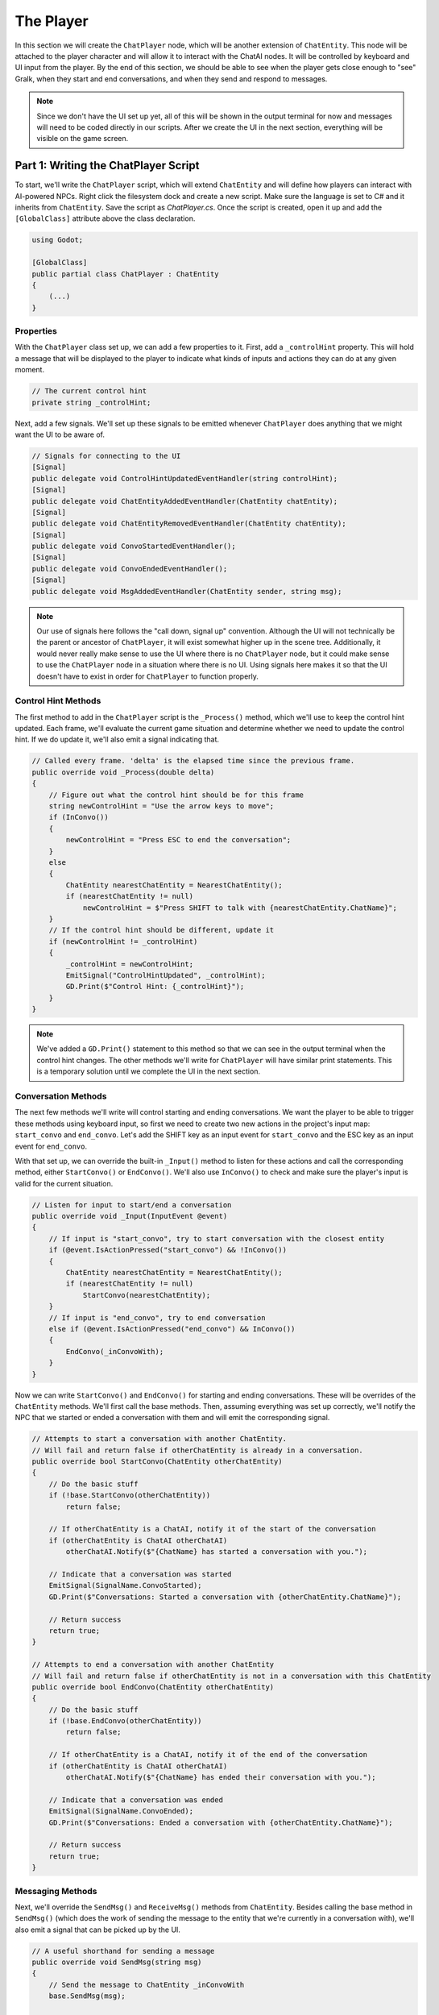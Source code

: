 The Player
==========

In this section we will create the ``ChatPlayer`` node, which will be another extension of
``ChatEntity``. This node will be attached to the player character and will allow it to interact
with the ChatAI nodes. It will be controlled by keyboard and UI input from the player. By the end
of this section, we should be able to see when the player gets close enough to "see" Gralk, when
they start and end conversations, and when they send and respond to messages.

.. note::

    Since we don't have the UI set up yet, all of this will be shown in the output terminal for now
    and messages will need to be coded directly in our scripts. After we create the UI in the next
    section, everything will be visible on the game screen.

Part 1: Writing the ChatPlayer Script
-------------------------------------

To start, we'll write the ``ChatPlayer`` script, which will extend ``ChatEntity`` and will define
how players can interact with AI-powered NPCs. Right click the filesystem dock and create a new
script. Make sure the language is set to C# and it inherits from ``ChatEntity``. Save the script as
*ChatPlayer.cs*.
Once the script is created, open it up and add the ``[GlobalClass]`` attribute above the class
declaration.

.. code-block:: csharp

    using Godot;

    [GlobalClass]
    public partial class ChatPlayer : ChatEntity
    {
        (...)
    }

Properties
^^^^^^^^^^

With the ``ChatPlayer`` class set up, we can add a few properties to it. First, add a
``_controlHint`` property. This will hold a message that will be displayed to the player to
indicate what kinds of inputs and actions they can do at any given moment.

.. code-block:: csharp

    // The current control hint
    private string _controlHint;

Next, add a few signals. We'll set up these signals to be emitted whenever ``ChatPlayer`` does
anything that we might want the UI to be aware of.

.. code-block:: csharp

    // Signals for connecting to the UI
    [Signal]
    public delegate void ControlHintUpdatedEventHandler(string controlHint);
    [Signal]
    public delegate void ChatEntityAddedEventHandler(ChatEntity chatEntity);
    [Signal]
    public delegate void ChatEntityRemovedEventHandler(ChatEntity chatEntity);
    [Signal]
    public delegate void ConvoStartedEventHandler();
    [Signal]
    public delegate void ConvoEndedEventHandler();
    [Signal]
    public delegate void MsgAddedEventHandler(ChatEntity sender, string msg);

.. note::

    Our use of signals here follows the "call down, signal up" convention. Although the UI will not
    technically be the parent or ancestor of ``ChatPlayer``, it will exist somewhat higher up in
    the scene tree. Additionally, it would never really make sense to use the UI where there is
    no ``ChatPlayer`` node, but it could make sense to use the ``ChatPlayer`` node in a situation
    where there is no UI. Using signals here makes it so that the UI doesn't have to exist in order
    for ``ChatPlayer`` to function properly.

Control Hint Methods
^^^^^^^^^^^^^^^^^^^^

The first method to add in the ``ChatPlayer`` script is the ``_Process()`` method, which we'll use
to keep the control hint updated. Each frame, we'll evaluate the current game situation and
determine whether we need to update the control hint. If we do update it, we'll also emit a signal
indicating that.

.. code-block:: csharp

    // Called every frame. 'delta' is the elapsed time since the previous frame.
    public override void _Process(double delta)
    {
        // Figure out what the control hint should be for this frame
        string newControlHint = "Use the arrow keys to move";
        if (InConvo())
        {
            newControlHint = "Press ESC to end the conversation";
        }
        else
        {
            ChatEntity nearestChatEntity = NearestChatEntity();
            if (nearestChatEntity != null)
                newControlHint = $"Press SHIFT to talk with {nearestChatEntity.ChatName}";
        }
        // If the control hint should be different, update it
        if (newControlHint != _controlHint)
        {
            _controlHint = newControlHint;
            EmitSignal("ControlHintUpdated", _controlHint);
            GD.Print($"Control Hint: {_controlHint}");
        }
    }

.. note::

    We've added a ``GD.Print()`` statement to this method so that we can see in the output terminal
    when the control hint changes. The other methods we'll write for ``ChatPlayer`` will have
    similar print statements. This is a temporary solution until we complete the UI in the next
    section.

Conversation Methods
^^^^^^^^^^^^^^^^^^^^

The next few methods we'll write will control starting and ending conversations. We want the player
to be able to trigger these methods using keyboard input, so first we need to create two new
actions in the project's input map: ``start_convo`` and ``end_convo``. Let's add the SHIFT key as
an input event for ``start_convo`` and the ESC key as an input event for ``end_convo``.

With that set up, we can override the built-in ``_Input()`` method to listen for these actions and
call the corresponding method, either ``StartConvo()`` or ``EndConvo()``. We'll also use
``InConvo()`` to check and make sure the player's input is valid for the current situation.

.. code-block:: csharp

    // Listen for input to start/end a conversation
    public override void _Input(InputEvent @event)
    {
        // If input is "start_convo", try to start conversation with the closest entity
        if (@event.IsActionPressed("start_convo") && !InConvo())
        {
            ChatEntity nearestChatEntity = NearestChatEntity();
            if (nearestChatEntity != null)
                StartConvo(nearestChatEntity);
        }
        // If input is "end_convo", try to end conversation
        else if (@event.IsActionPressed("end_convo") && InConvo())
        {
            EndConvo(_inConvoWith);
        }
    }

Now we can write ``StartConvo()`` and ``EndConvo()`` for starting and ending conversations. These
will be overrides of the ``ChatEntity`` methods. We'll first call the base methods. Then, assuming
everything was set up correctly, we'll notify the NPC that we started or ended a conversation with
them and will emit the corresponding signal.

.. code-block:: csharp

    // Attempts to start a conversation with another ChatEntity.
    // Will fail and return false if otherChatEntity is already in a conversation.
    public override bool StartConvo(ChatEntity otherChatEntity)
    {
        // Do the basic stuff
        if (!base.StartConvo(otherChatEntity))
            return false;

        // If otherChatEntity is a ChatAI, notify it of the start of the conversation
        if (otherChatEntity is ChatAI otherChatAI)
            otherChatAI.Notify($"{ChatName} has started a conversation with you.");

        // Indicate that a conversation was started
        EmitSignal(SignalName.ConvoStarted);
        GD.Print($"Conversations: Started a conversation with {otherChatEntity.ChatName}");

        // Return success
        return true;
    }

    // Attempts to end a conversation with another ChatEntity
    // Will fail and return false if otherChatEntity is not in a conversation with this ChatEntity
    public override bool EndConvo(ChatEntity otherChatEntity)
    {
        // Do the basic stuff
        if (!base.EndConvo(otherChatEntity))
            return false;

        // If otherChatEntity is a ChatAI, notify it of the end of the conversation
        if (otherChatEntity is ChatAI otherChatAI)
            otherChatAI.Notify($"{ChatName} has ended their conversation with you.");

        // Indicate that a conversation was ended
        EmitSignal(SignalName.ConvoEnded);
        GD.Print($"Conversations: Ended a conversation with {otherChatEntity.ChatName}");

        // Return success
        return true;
    }

Messaging Methods
^^^^^^^^^^^^^^^^^

Next, we'll override the ``SendMsg()`` and ``ReceiveMsg()`` methods from ``ChatEntity``. Besides
calling the base method in ``SendMsg()`` (which does the work of sending the message to
the entity that we're currently in a conversation with), we'll also emit a signal that can be
picked up by the UI.

.. code-block:: csharp

    // A useful shorthand for sending a message
    public override void SendMsg(string msg)
    {
        // Send the message to ChatEntity _inConvoWith
        base.SendMsg(msg);

        // Emit a signal that there is a new message (for UI)
        EmitSignal(SignalName.MsgAdded, this, msg);
    }

    // Called when ChatEntity _inConvoWith emits a MsgSent signal
    public override void ReceiveMsg(string msg)
    {
        // Emit a signal that there is a new message (for UI)
        EmitSignal(SignalName.MsgAdded, _inConvoWith, msg);
    }

.. note::

    The ``SendMsg()`` method should already have a print statement in its base definition in the
    ``ChatEntity`` class. Because of this, we haven't added any print statements here.

Nearby ChatEntity Methods
^^^^^^^^^^^^^^^^^^^^^^^^^

Finally, the last two methods that we'll write for ``ChatPlayer`` will be ``OnChatEntityEntered()``
and ``OnChatEntityExited()``. These are also overrides of ``ChatEntity`` methods. The base
methods simply keep track of nearby entities as they come into or move out of the player's
vicinity. Besides calling these base methods, we'll also emit a signal that the UI can pick up.

.. code-block:: csharp

    // Called when another ChatEntity enters the collision area of this ChatEntity
    protected override void OnChatEntityEntered(ChatEntity enteringChatEntity)
    {
        base.OnChatEntityEntered(enteringChatEntity);
        EmitSignal("ChatEntityAdded", enteringChatEntity);
        GD.Print($"Nearby Entities: {enteringChatEntity.ChatName} has entered your vicinity");
    }

    // Called when another ChatEntity exits the collision area of this ChatEntity
    protected override void OnChatEntityExited(ChatEntity exitingChatEntity)
    {
        base.OnChatEntityExited(exitingChatEntity);
        EmitSignal("ChatEntityRemoved", exitingChatEntity);
        GD.Print($"Nearby Entities: {exitingChatEntity.ChatName} has exited your vicinity");
    }

Part 2: Using the ChatPlayer Node
---------------------------------

Having written the ``ChatPlayer`` script, we're now ready to add a ``ChatPlayer`` node to the
Seraphis scene. Doing so will enable the player to interact with Gralk and other ``ChatAI`` NPCs.

Attaching to Seraphis
^^^^^^^^^^^^^^^^^^^^^

First, open up the *seraphis.tscn* scene that we made previously. Add a new ``ChatPlayer`` node as
a child of the ``Seraphis`` node.

.. note::

    Since we used the ``[GlobalClass]`` attribute on the ``ChatPlayer`` script, it should show up
    as an option in the "Create New Node" dialogue box. If it is *not* showing up, you may have to
    rebuild the project first. You can do this by clicking the "Build" button in the top-right
    corner of the screen. For more information about Godot's global classes, see
    https://docs.godotengine.org/en/stable/tutorials/scripting/c_sharp/c_sharp_global_classes.html.

On the ``ChatPlayer`` node, set the ``ChatName`` property to "Seraphis". In this project, setting
``ChatDescr`` is not necessary for player characters. Feel free to leave it blank or set it to any
appropriate description.

Since the ``ChatPlayer`` node inherits from ``Area2D``, it expects to find some sort of collision
node as one of its children. Let's add a ``CollisionShape2D`` as a child of the ``ChatPlayer``
node. Then set the following property:

* CollisionShape2D > Shape = CircleShape2D

For the ``CircleShape2D``, set the following property:

* CircleShape2D > Radius = 75px

.. tip::

    You can change the shape to anything that seems appropriate to you. But remember that the
    ``ChatPlayer`` node won't be able to "see" anything until it enters the collision shape, so
    make sure that the shape extends some distance beyond the borders of the sprite.

Your Seraphis scene should now look something like this:

.. image:: seraphis_screenshot.png
   :alt: The Seraphis Scene
   :width: 891px
   :align: center

Updating Seraphis Script
^^^^^^^^^^^^^^^^^^^^^^^^

Finally, we also need to make a small change the *Seraphis.cs* script. Right now, it will be
possible for the player to move around while in a conversation. This might be confusing when
editing messages, as arrow key input could be meant to move the character around on the map or it
could be meant to move the cursor around in the text input box. To solve this problem, we'll just
make it impossible for the player to move while in a conversation.

To implement this solution, we'll need our *Seraphis.cs* script to have a reference to the
``ChatPlayer`` node. Open up the script and declare a new property called ``MyChatPlayer``. Then,
in the ``_Ready()`` method, search for the ``ChatPlayer`` node and set ``MyChatPlayer`` to
reference it.

.. code-block:: csharp

    // The ChatPlayer node
    public ChatPlayer MyChatPlayer;

    // Called when the node enters the scene tree for the first time.
    public override void _Ready()
    {
        // Set up MyChatPlayer
        MyChatPlayer = FindChild("ChatPlayer") as ChatPlayer;
        if (MyChatPlayer == null)
            GD.PrintErr(Name + " cannot find ChatPlayer");
    }

Now that we have access to the ``ChatPlayer`` node, we can check to see whether it is in a
conversation by calling the ``InConvo()`` method. If it is in a conversation, we'll prevent the
player from moving by setting velocity to zero. Otherwise, we'll allow the player to move like
normal. To achieve this behavior, change the ``_PhysicsProcess()`` method to the following:

.. code-block:: csharp

    // Called once per physics tick
    public override void _PhysicsProcess(double delta)
    {
        // In a conversation, cannot move
        if (MyChatPlayer.InConvo())
        {
            Velocity = Vector2.Zero;
        }
        // Not in a conversation, can move
		else
        {
            // Get input vector
            var velocity = Input.GetVector("move_left", "move_right", "move_up", "move_down");

            // Set correct magnitude
            if (velocity.Length() > 0)
                velocity = velocity.Normalized() * Speed;

            // Set Velocity property of this CharacterBody2D
            Velocity = velocity;
        }

        // Call Godot's built-in function for physics-based movement
        MoveAndSlide();
    }

Try It Out
^^^^^^^^^^

Now that the ``ChatEntity``, ``ChatAI``, and ``ChatPlayer`` scripts have all been completed and we
have them attached to the Gralk and Seraphis scenes, we should be able to hold a simple
conversation between the player and Gralk.

First, since we haven't created the UI yet, we don't have a way to write messages while the game is
running. For now, let's hard code a message into the ``ChatPlayer`` script. Add the following line
just before the return statement in the ``StartConvo()`` method. Now the message "Hello! How are
you on this fine day?" will be sent automatically whenever we start a conversation.

.. code-block:: csharp

    public override bool StartConvo(ChatEntity otherChatEntity)
    {
        (...)

        // (Temporary) Send greeting message to otherChatEntity
        SendMsg("Hello! How are you on this fine day?");

        // Return success
        return true;
    }

With this set up, let's test everything to make sure it is working. Open *level.tscn* and run the
scene. You should immediately see the following message in the Output tab:

.. code-block:: text

    Control Hint: Use the arrow keys to move

Move toward Gralk. When you get close enough, the following messages should show up:

.. code-block:: text

    Nearby Entities: Gralk has entered your vicinity
    Control Hint: Press SHIFT to talk with Gralk

Press SHIFT to start a conversation with Gralk. You should then see the following:

.. code-block:: text

    NOTIFY: Seraphis has started a conversation with you.
    Conversations: Started a conversation with Gralk
    Seraphis: Hello! How are you on this fine day?
    Control Hint: Press ESC to end the conversation

After a moment, you should get a response from Gralk that looks something like this:

.. code-block:: text

    Gralk: Ah, greetings, traveler! I am Gralk the Wise, guardian of this bridge. I'm as well as a troll can be, thank you. Now, before you cross, there's a small matter of a riddle to solve. Do you have a subject in mind, preferably related to the Forgotten Realms universe?

End the conversation by pressing ESC. You should see the following:

.. code-block:: text

    NOTIFY: Seraphis has ended their conversation with you.
    Conversations: Ended a conversation with Gralk
    Control Hint: Press SHIFT to talk with Gralk

Finally, move away from Gralk. Once you have gotten far enough away, the following messages should
show up in the Output tab:

.. code-block:: text

    Nearby Entities: Gralk has exited your vicinity
    Control Hint: Use the arrow keys to move

Before moving on to the next section, it would be a good idea to delete the line that we added to
the ``StartConvo()`` in the ``ChatPlayer`` script.
